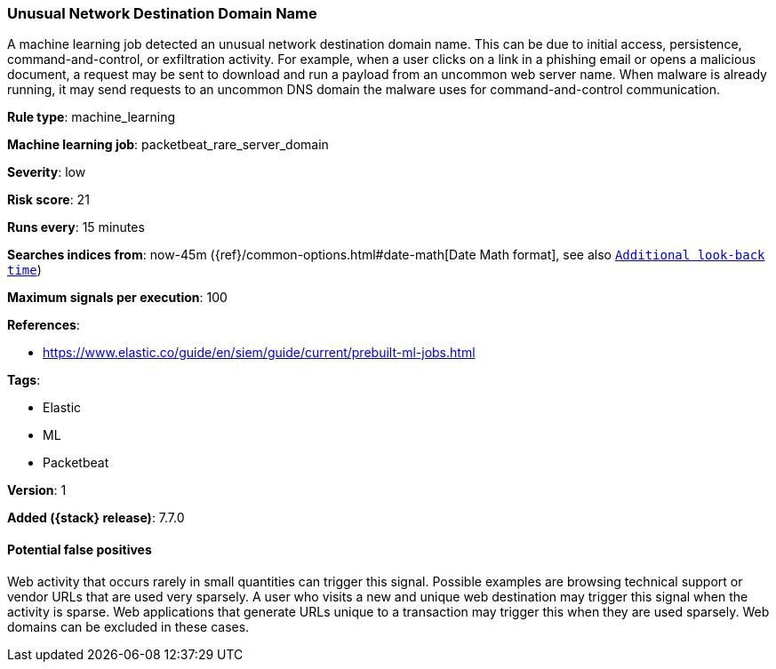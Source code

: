 [[unusual-network-destination-domain-name]]
=== Unusual Network Destination Domain Name

A machine learning job detected an unusual network destination domain name. This
can be due to initial access, persistence, command-and-control, or exfiltration
activity. For example, when a user clicks on a link in a phishing email or opens
a malicious document, a request may be sent to download and run a payload from
an uncommon web server name. When malware is already running, it may send
requests to an uncommon DNS domain the malware uses for command-and-control
communication.

*Rule type*: machine_learning

*Machine learning job*: packetbeat_rare_server_domain


*Severity*: low

*Risk score*: 21

*Runs every*: 15 minutes

*Searches indices from*: now-45m ({ref}/common-options.html#date-math[Date Math format], see also <<rule-schedule, `Additional look-back time`>>)

*Maximum signals per execution*: 100

*References*:

* https://www.elastic.co/guide/en/siem/guide/current/prebuilt-ml-jobs.html

*Tags*:

* Elastic
* ML
* Packetbeat

*Version*: 1

*Added ({stack} release)*: 7.7.0


==== Potential false positives

Web activity that occurs rarely in small quantities can trigger this signal.
Possible examples are browsing technical support or vendor URLs that are used
very sparsely. A user who visits a new and unique web destination may trigger
this signal when the activity is sparse. Web applications that generate URLs
unique to a transaction may trigger this when they are used sparsely. Web
domains can be excluded in these cases.
